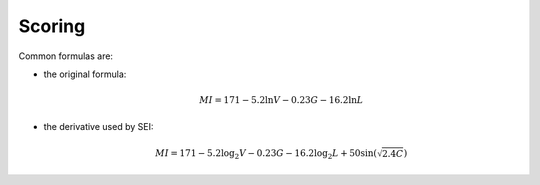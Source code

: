 Scoring
========

Common formulas are:

* the original formula:

  .. math::

    MI = 171 - 5.2 \ln V - 0.23 G - 16.2 \ln L

* the derivative used by SEI:

  .. math::

    MI = 171 - 5.2\log_2 V - 0.23 G - 16.2 \log_2 L + 50 \sin(\sqrt{2.4 C})
.. This section contains a brief explanations of the metrics that Radon can
.. compute.
.. There are three major components of the Trial Score in ARIAC 2023.

.. 1. `Cost Factor`: How much does the system (sensors) cost?
.. 2. `Efficiency Factor`: How fast or efficiently did the system complete the task(s)?
.. 3. `Completion Score`: How well did the task(s) get performed? Are all the correct parts in the proper place?

